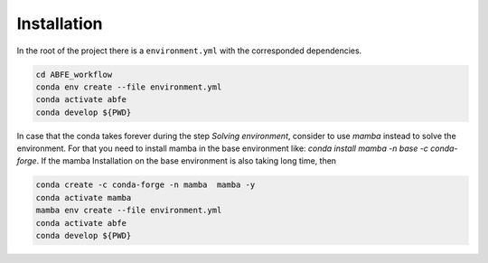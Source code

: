 Installation
============

In the root of the project there is a ``environment.yml`` with the corresponded dependencies.


.. code-block:: bash

  cd ABFE_workflow
  conda env create --file environment.yml
  conda activate abfe
  conda develop ${PWD}

In case that the conda takes forever during the step `Solving environment`, consider to use `mamba` instead to solve the environment.
For that you need to install mamba in the base environment like: `conda install mamba -n base -c conda-forge`. If the mamba Installation
on the base environment is also taking long time, then

.. code-block:: bash

  conda create -c conda-forge -n mamba  mamba -y
  conda activate mamba
  mamba env create --file environment.yml
  conda activate abfe
  conda develop ${PWD}